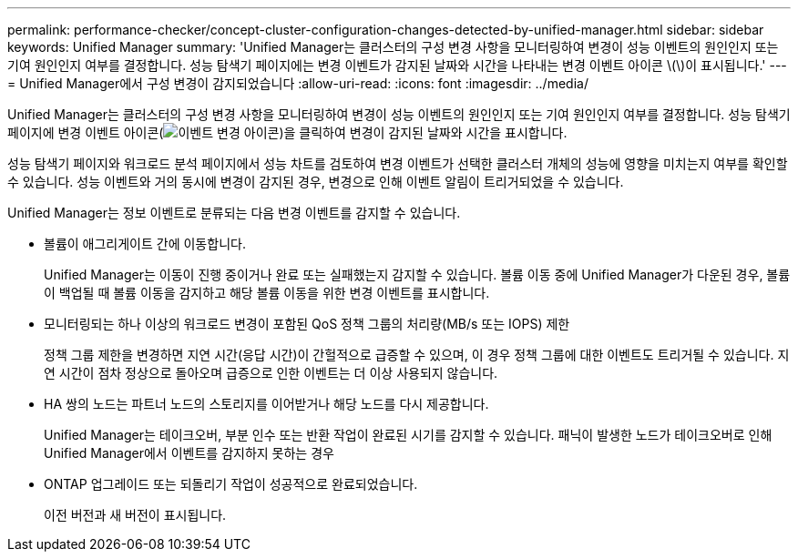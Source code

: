 ---
permalink: performance-checker/concept-cluster-configuration-changes-detected-by-unified-manager.html 
sidebar: sidebar 
keywords: Unified Manager 
summary: 'Unified Manager는 클러스터의 구성 변경 사항을 모니터링하여 변경이 성능 이벤트의 원인인지 또는 기여 원인인지 여부를 결정합니다. 성능 탐색기 페이지에는 변경 이벤트가 감지된 날짜와 시간을 나타내는 변경 이벤트 아이콘 \(\)이 표시됩니다.' 
---
= Unified Manager에서 구성 변경이 감지되었습니다
:allow-uri-read: 
:icons: font
:imagesdir: ../media/


[role="lead"]
Unified Manager는 클러스터의 구성 변경 사항을 모니터링하여 변경이 성능 이벤트의 원인인지 또는 기여 원인인지 여부를 결정합니다. 성능 탐색기 페이지에 변경 이벤트 아이콘(image:../media/opm-change-icon.gif["이벤트 변경 아이콘"])을 클릭하여 변경이 감지된 날짜와 시간을 표시합니다.

성능 탐색기 페이지와 워크로드 분석 페이지에서 성능 차트를 검토하여 변경 이벤트가 선택한 클러스터 개체의 성능에 영향을 미치는지 여부를 확인할 수 있습니다. 성능 이벤트와 거의 동시에 변경이 감지된 경우, 변경으로 인해 이벤트 알림이 트리거되었을 수 있습니다.

Unified Manager는 정보 이벤트로 분류되는 다음 변경 이벤트를 감지할 수 있습니다.

* 볼륨이 애그리게이트 간에 이동합니다.
+
Unified Manager는 이동이 진행 중이거나 완료 또는 실패했는지 감지할 수 있습니다. 볼륨 이동 중에 Unified Manager가 다운된 경우, 볼륨이 백업될 때 볼륨 이동을 감지하고 해당 볼륨 이동을 위한 변경 이벤트를 표시합니다.

* 모니터링되는 하나 이상의 워크로드 변경이 포함된 QoS 정책 그룹의 처리량(MB/s 또는 IOPS) 제한
+
정책 그룹 제한을 변경하면 지연 시간(응답 시간)이 간헐적으로 급증할 수 있으며, 이 경우 정책 그룹에 대한 이벤트도 트리거될 수 있습니다. 지연 시간이 점차 정상으로 돌아오며 급증으로 인한 이벤트는 더 이상 사용되지 않습니다.

* HA 쌍의 노드는 파트너 노드의 스토리지를 이어받거나 해당 노드를 다시 제공합니다.
+
Unified Manager는 테이크오버, 부분 인수 또는 반환 작업이 완료된 시기를 감지할 수 있습니다. 패닉이 발생한 노드가 테이크오버로 인해 Unified Manager에서 이벤트를 감지하지 못하는 경우

* ONTAP 업그레이드 또는 되돌리기 작업이 성공적으로 완료되었습니다.
+
이전 버전과 새 버전이 표시됩니다.


